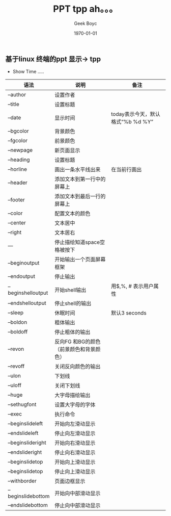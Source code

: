 #+LATEX_CLASS: article
#+LATEX_CLASS_OPTIONS:
#+LATEX_HEADER:
#+LATEX_HEADER_EXTRA:
#+DESCRIPTION:
#+KEYWORDS:
#+SUBTITLE:
#+OPTIONS: ^:{} _:{}
#+DATE: \today
#+AUTHOR: Geek Boyc
#+TITLE: PPT tpp   ah。。。

** 基于linux 终端的ppt 显示-> tpp

- Show Time .....

#+CAPTHION: tpp 使用方法
#+ATTR_LATEX: :align |c|c|c| :environment longtable
|--------+-------------+-------------|
| 语法   | 说明        | 备注        |
| <6>    | <10>        | <10>        |
|--------+-------------+-------------|
| --author | 设置作者    |             |
|--------+-------------+-------------|
| --title | 设置标题    |             |
|--------+-------------+-------------|
| --date | 显示时间    | today表示今天，默认格式“%b %d %Y” |
|--------+-------------+-------------|
| --bgcolor | 背景颜色    |             |
|--------+-------------+-------------|
| --fgcolor | 前景颜色    |             |
|--------+-------------+-------------|
| --newpage | 新页面显示       |             |
|--------+-------------+-------------|
| --heading | 设置标题    |             |
|--------+-------------+-------------|
| --horline | 画出一条水平线出来 | 在当前行画出 |
|--------+-------------+-------------|
| --header | 添加文本到第一行中的屏幕上 |             |
|--------+-------------+-------------|
| --footer | 添加文本到最后一行的屏幕上 |             |
|--------+-------------+-------------|
| --color | 配置文本的颜色 |             |
|--------+-------------+-------------|
| --center | 文本居中    |             |
|--------+-------------+-------------|
| --right | 文本居右    |             |
|--------+-------------+-------------|
| ---    | 停止描绘知道space空格被按下 |             |
|--------+-------------+-------------|
| --beginoutput | 开始输出一个页面屏幕框架 |             |
|--------+-------------+-------------|
| --endoutput | 停止输出    |             |
|--------+-------------+-------------|
| --beginshelloutput | 开始shell输出 | 用$,%, # 表示用户属性 |
|--------+-------------+-------------|
| --endshelloutput | 停止shell的输出 |             |
|--------+-------------+-------------|
| --sleep | 休眠时间    | 默认3 seconds |
|--------+-------------+-------------|
| --boldon | 粗体输出    |             |
|--------+-------------+-------------|
| --boldoff | 停止粗体的输出 |             |
|--------+-------------+-------------|
| --revon | 反向FG 和BG的颜色（前景颜色和背景颜色） |             |
|--------+-------------+-------------|
| --revoff | 关闭反向颜色的输出 |             |
|--------+-------------+-------------|
| --ulon | 下划线      |             |
|--------+-------------+-------------|
| --uloff | 关闭下划线  |             |
|--------+-------------+-------------|
| --huge | 大字母描绘输出 |             |
|--------+-------------+-------------|
| --sethugfont | 设置大字母的字体 |             |
|--------+-------------+-------------|
| --exec | 执行命令    |             |
|--------+-------------+-------------|
| --beginslideleft | 开始向左滑动显示 |             |
|--------+-------------+-------------|
| --endslideleft | 停止向左滑动显示 |             |
|--------+-------------+-------------|
| --beginslideright | 开始向右滑动显示 |             |
|--------+-------------+-------------|
| --endslideright | 停止向右滑动显示 |             |
|--------+-------------+-------------|
| --beginslidetop | 开始向上滑动显示 |             |
|--------+-------------+-------------|
| --beginslidetop | 停止向上滑动显示 |             |
|--------+-------------+-------------|
| --withborder | 页面边框显示 |             |
|--------+-------------+-------------|
| --beginslidebottom | 开始向中部滑动显示 |             |
|--------+-------------+-------------|
| --endslidebottom | 停止向中部滑动显示 |             |
|--------+-------------+-------------|
